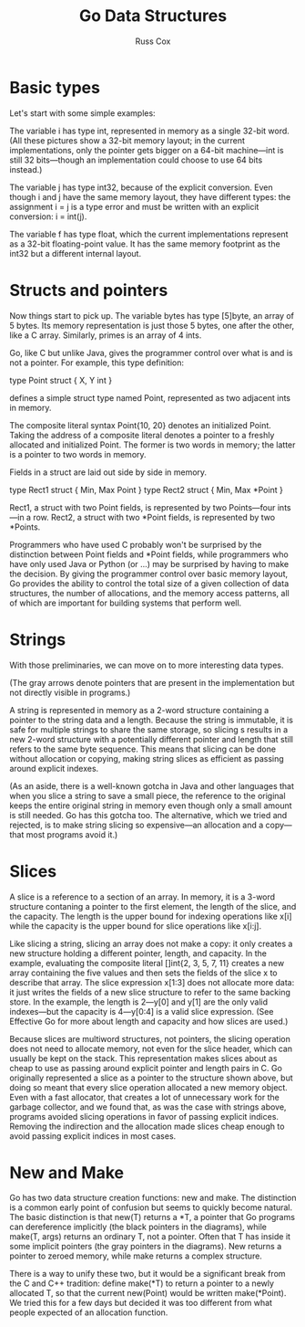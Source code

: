 #+TITLE: Go Data Structures
#+AUTHOR: Russ Cox

* Basic types

Let's start with some simple examples:

[[file:img/godata1.png]]

The variable i has type int, represented in memory as a single 32-bit word. (All
these pictures show a 32-bit memory layout; in the current implementations, only
the pointer gets bigger on a 64-bit machine—int is still 32 bits—though an
implementation could choose to use 64 bits instead.)

The variable j has type int32, because of the explicit conversion. Even though i
and j have the same memory layout, they have different types: the assignment i =
j is a type error and must be written with an explicit conversion: i = int(j).

The variable f has type float, which the current implementations represent as a
32-bit floating-point value. It has the same memory footprint as the int32 but a
different internal layout.

* Structs and pointers

Now things start to pick up. The variable bytes has type [5]byte, an array of 5
bytes. Its memory representation is just those 5 bytes, one after the other,
like a C array. Similarly, primes is an array of 4 ints.

Go, like C but unlike Java, gives the programmer control over what is and is not
a pointer. For example, this type definition:

        type Point struct { X, Y int }

defines a simple struct type named Point, represented as two adjacent ints in
memory.

[[file:img/godata1a.png]]

The composite literal syntax Point{10, 20} denotes an initialized Point. Taking
the address of a composite literal denotes a pointer to a freshly allocated and
initialized Point. The former is two words in memory; the latter is a pointer to
two words in memory.

Fields in a struct are laid out side by side in memory.

        type Rect1 struct { Min, Max Point }
        type Rect2 struct { Min, Max *Point }

[[file:img/godata1b.png]]

Rect1, a struct with two Point fields, is represented by two Points—four ints—in
a row. Rect2, a struct with two *Point fields, is represented by two *Points.

Programmers who have used C probably won't be surprised by the distinction
between Point fields and *Point fields, while programmers who have only used
Java or Python (or ...) may be surprised by having to make the decision. By
giving the programmer control over basic memory layout, Go provides the ability
to control the total size of a given collection of data structures, the number
of allocations, and the memory access patterns, all of which are important for
building systems that perform well.

* Strings

With those preliminaries, we can move on to more interesting data types.

[[file:img/godata2.png]]

(The gray arrows denote pointers that are present in the implementation but not
directly visible in programs.)

A string is represented in memory as a 2-word structure containing a pointer to
the string data and a length. Because the string is immutable, it is safe for
multiple strings to share the same storage, so slicing s results in a new 2-word
structure with a potentially different pointer and length that still refers to
the same byte sequence. This means that slicing can be done without allocation
or copying, making string slices as efficient as passing around explicit
indexes.

(As an aside, there is a well-known gotcha in Java and other languages that when
you slice a string to save a small piece, the reference to the original keeps
the entire original string in memory even though only a small amount is still
needed. Go has this gotcha too. The alternative, which we tried and rejected, is
to make string slicing so expensive—an allocation and a copy—that most programs
avoid it.)

* Slices

[[file:img/godata3.png]]

A slice is a reference to a section of an array. In memory, it is a 3-word
structure contaning a pointer to the first element, the length of the slice, and
the capacity. The length is the upper bound for indexing operations like x[i]
while the capacity is the upper bound for slice operations like x[i:j].

Like slicing a string, slicing an array does not make a copy: it only creates a
new structure holding a different pointer, length, and capacity. In the example,
evaluating the composite literal []int{2, 3, 5, 7, 11} creates a new array
containing the five values and then sets the fields of the slice x to describe
that array. The slice expression x[1:3] does not allocate more data: it just
writes the fields of a new slice structure to refer to the same backing store.
In the example, the length is 2—y[0] and y[1] are the only valid indexes—but the
capacity is 4—y[0:4] is a valid slice expression. (See Effective Go for more
about length and capacity and how slices are used.)

Because slices are multiword structures, not pointers, the slicing operation
does not need to allocate memory, not even for the slice header, which can
usually be kept on the stack. This representation makes slices about as cheap to
use as passing around explicit pointer and length pairs in C. Go originally
represented a slice as a pointer to the structure shown above, but doing so
meant that every slice operation allocated a new memory object. Even with a fast
allocator, that creates a lot of unnecessary work for the garbage collector, and
we found that, as was the case with strings above, programs avoided slicing
operations in favor of passing explicit indices. Removing the indirection and
the allocation made slices cheap enough to avoid passing explicit indices in
most cases.

* New and Make

Go has two data structure creation functions: new and make. The distinction is a
common early point of confusion but seems to quickly become natural. The basic
distinction is that new(T) returns a *T, a pointer that Go programs can
dereference implicitly (the black pointers in the diagrams), while make(T, args)
returns an ordinary T, not a pointer. Often that T has inside it some implicit
pointers (the gray pointers in the diagrams). New returns a pointer to zeroed
memory, while make returns a complex structure.

[[file:img/godata4.png]]

There is a way to unify these two, but it would be a significant break from the
C and C++ tradition: define make(*T) to return a pointer to a newly allocated T,
so that the current new(Point) would be written make(*Point). We tried this for
a few days but decided it was too different from what people expected of an
allocation function.
